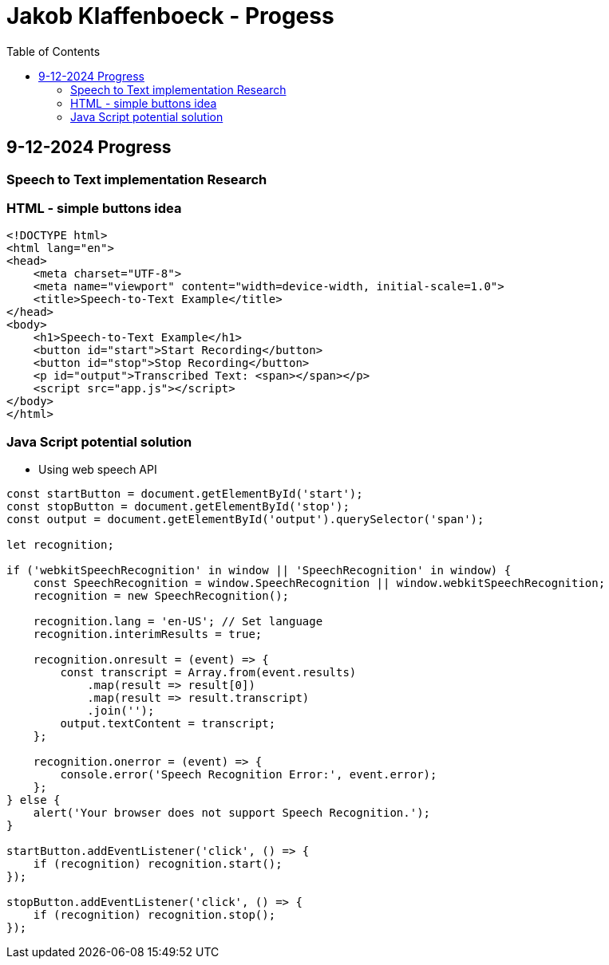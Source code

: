 :toc:

= Jakob Klaffenboeck - Progess

== 9-12-2024 Progress

=== Speech to Text implementation Research

=== HTML - simple buttons idea

[source, html]
----

<!DOCTYPE html>
<html lang="en">
<head>
    <meta charset="UTF-8">
    <meta name="viewport" content="width=device-width, initial-scale=1.0">
    <title>Speech-to-Text Example</title>
</head>
<body>
    <h1>Speech-to-Text Example</h1>
    <button id="start">Start Recording</button>
    <button id="stop">Stop Recording</button>
    <p id="output">Transcribed Text: <span></span></p>
    <script src="app.js"></script>
</body>
</html>


----

=== Java Script potential solution

- Using web speech API

[source, sql]
----
const startButton = document.getElementById('start');
const stopButton = document.getElementById('stop');
const output = document.getElementById('output').querySelector('span');

let recognition;

if ('webkitSpeechRecognition' in window || 'SpeechRecognition' in window) {
    const SpeechRecognition = window.SpeechRecognition || window.webkitSpeechRecognition;
    recognition = new SpeechRecognition();

    recognition.lang = 'en-US'; // Set language
    recognition.interimResults = true;

    recognition.onresult = (event) => {
        const transcript = Array.from(event.results)
            .map(result => result[0])
            .map(result => result.transcript)
            .join('');
        output.textContent = transcript;
    };

    recognition.onerror = (event) => {
        console.error('Speech Recognition Error:', event.error);
    };
} else {
    alert('Your browser does not support Speech Recognition.');
}

startButton.addEventListener('click', () => {
    if (recognition) recognition.start();
});

stopButton.addEventListener('click', () => {
    if (recognition) recognition.stop();
});

----
